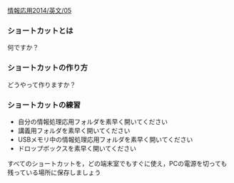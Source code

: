 [[./情報応用2014_英文_05.org][情報応用2014/英文/05]]

*** ショートカットとは

何ですか？

*** ショートカットの作り方

どうやって作りますか？

*** ショートカットの練習

-  自分の情報処理応用フォルダを素早く開いてください
-  講義用フォルダを素早く開いてください
-  USBメモリ中の情報処理応用フォルダを素早く開いてください
-  ドロップボックスを素早く開いてください

すべてのショートカットを，どの端末室でもすぐに使え，PCの電源を切っても残っている場所に保存しましょう
